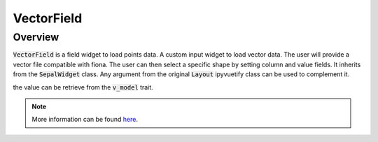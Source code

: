 VectorField
===========

Overview
--------

:code:`VectorField` is a field widget to load points data. 
A custom input widget to load vector data. The user will provide a vector file compatible with fiona.
The user can then select a specific shape by setting column and value fields.
It inherits from the :code:`SepalWidget` class.
Any argument from the original :code:`Layout` ipyvuetify class can be used to complement it.

.. jupyter-execute:: 
    :raises:

    from sepal_ui import sepalwidgets as sw
    
    # correct colors for the documentation 
    # set to dark in SEPAL by default 
    import ipyvuetify as v
    v.theme.dark = False

    vectr_field = sw.VectorField()
    vectr_field

the value can be retrieve from the :code:`v_model` trait.

.. note::

    More information can be found `here <../modules/sepal_ui.sepalwidgets.html#sepal_ui.sepalwidgets.inputs.VectorField>`_.